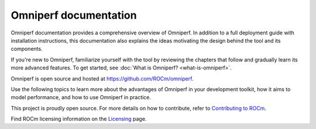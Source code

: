 .. meta::
   :description: Omniperf documentation and reference
   :keywords: Omniperf, ROCm, profiler, tool, Instinct, accelerator, AMD

**********************
Omniperf documentation
**********************

Omniperf documentation provides a comprehensive overview of Omniperf.
In addition to a full deployment guide with installation instructions, this
documentation also explains the ideas motivating the design behind the tool and
its components.

If you're new to Omniperf, familiarize yourself with the tool by reviewing the
chapters that follow and gradually learn its more advanced features. To get
started, see :doc:`What is Omniperf? <what-is-omniperf>`.

Omniperf is open source and hosted at `<https://github.com/ROCm/omniperf>`__.

.. grid:: 2
   :gutter: 3

   .. grid-item-card:: Install

      * :doc:`install/core-install`
      * :doc:`Grafana server for Omniperf <install/grafana-setup>`

   .. grid-item::

Use the following topics to learn more about the advantages of Omniperf in your
development toolkit, how it aims to model performance, and how to use Omniperf
in practice.

.. grid:: 2
   :gutter: 3

   .. grid-item-card:: How to

      * :doc:`how-to/use`

      * :doc:`how-to/profile/mode`

      * :doc:`how-to/analyze/mode`

        * :doc:`how-to/analyze/cli`

        * :doc:`how-to/analyze/grafana-gui`

        * :doc:`how-to/analyze/standalone-gui`

   .. grid-item-card:: Conceptual

      * :doc:`conceptual/performance-model`

        * :doc:`conceptual/compute-unit`

        * :doc:`conceptual/l2-cache`

        * :doc:`conceptual/shader-engine`

        * :doc:`conceptual/command-processor`

        * :doc:`conceptual/system-speed-of-light`

      * :doc:`conceptual/definitions`

        * :ref:`normalization-units`

   .. grid-item-card:: Tutorials

      * :doc:`tutorial/profiling-by-example`

      * :doc:`Learning resources <tutorial/learning-resources>`

   .. grid-item-card:: Reference

      * :doc:`reference/compatible-accelerators`

      * :doc:`reference/faq`

This project is proudly open source. For more details on how to contribute,
refer to
`Contributing to ROCm <https://rocm.docs.amd.com/en/latest/contribute/contributing.html>`_.

Find ROCm licensing information on the
`Licensing <https://rocm.docs.amd.com/en/latest/about/license.html>`_ page.

